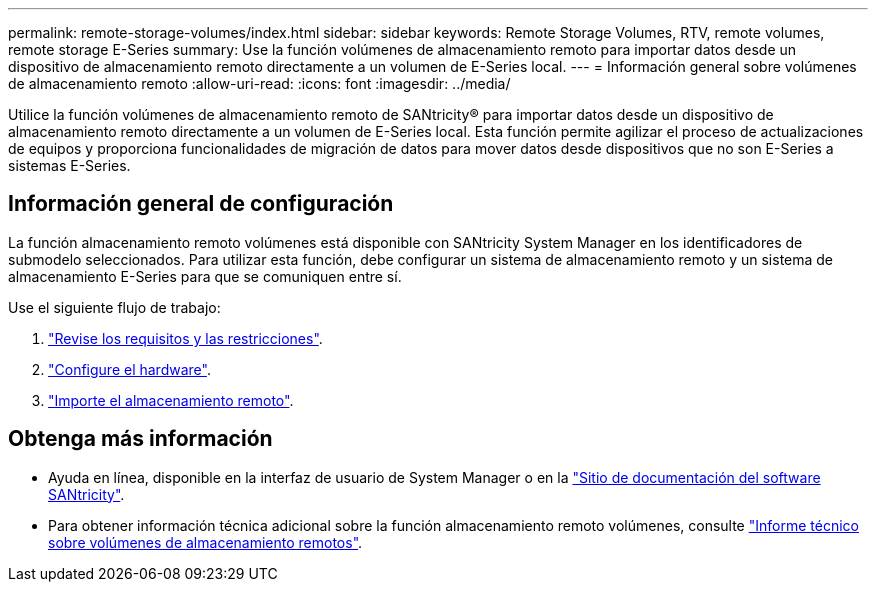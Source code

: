 ---
permalink: remote-storage-volumes/index.html 
sidebar: sidebar 
keywords: Remote Storage Volumes, RTV, remote volumes, remote storage E-Series 
summary: Use la función volúmenes de almacenamiento remoto para importar datos desde un dispositivo de almacenamiento remoto directamente a un volumen de E-Series local. 
---
= Información general sobre volúmenes de almacenamiento remoto
:allow-uri-read: 
:icons: font
:imagesdir: ../media/


[role="lead"]
Utilice la función volúmenes de almacenamiento remoto de SANtricity® para importar datos desde un dispositivo de almacenamiento remoto directamente a un volumen de E-Series local. Esta función permite agilizar el proceso de actualizaciones de equipos y proporciona funcionalidades de migración de datos para mover datos desde dispositivos que no son E-Series a sistemas E-Series.



== Información general de configuración

La función almacenamiento remoto volúmenes está disponible con SANtricity System Manager en los identificadores de submodelo seleccionados. Para utilizar esta función, debe configurar un sistema de almacenamiento remoto y un sistema de almacenamiento E-Series para que se comuniquen entre sí.

Use el siguiente flujo de trabajo:

. link:system-reqs-concept.html["Revise los requisitos y las restricciones"].
. link:setup-remote-volumes-concept.html["Configure el hardware"].
. link:import-remote-storage-task.html["Importe el almacenamiento remoto"].




== Obtenga más información

* Ayuda en línea, disponible en la interfaz de usuario de System Manager o en la https://docs.netapp.com/us-en/e-series-santricity/index.html["Sitio de documentación del software SANtricity"^].
* Para obtener información técnica adicional sobre la función almacenamiento remoto volúmenes, consulte https://www.netapp.com/pdf.html?item=/media/28697-tr-4893-deploy.pdf["Informe técnico sobre volúmenes de almacenamiento remotos"^].

